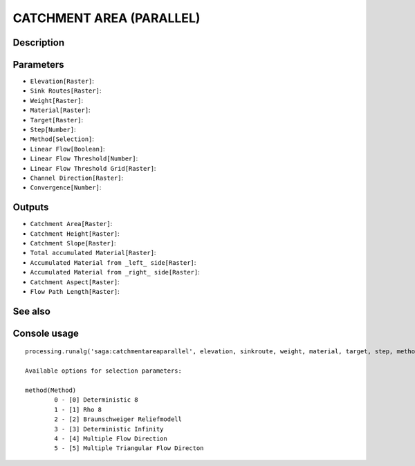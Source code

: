 CATCHMENT AREA (PARALLEL)
=========================

Description
-----------

Parameters
----------

- ``Elevation[Raster]``:
- ``Sink Routes[Raster]``:
- ``Weight[Raster]``:
- ``Material[Raster]``:
- ``Target[Raster]``:
- ``Step[Number]``:
- ``Method[Selection]``:
- ``Linear Flow[Boolean]``:
- ``Linear Flow Threshold[Number]``:
- ``Linear Flow Threshold Grid[Raster]``:
- ``Channel Direction[Raster]``:
- ``Convergence[Number]``:

Outputs
-------

- ``Catchment Area[Raster]``:
- ``Catchment Height[Raster]``:
- ``Catchment Slope[Raster]``:
- ``Total accumulated Material[Raster]``:
- ``Accumulated Material from _left_ side[Raster]``:
- ``Accumulated Material from _right_ side[Raster]``:
- ``Catchment Aspect[Raster]``:
- ``Flow Path Length[Raster]``:

See also
---------


Console usage
-------------


::

	processing.runalg('saga:catchmentareaparallel', elevation, sinkroute, weight, material, target, step, method, dolinear, linearthrs, linearthrs_grid, chdir_grid, convergence, carea, cheight, cslope, accu_tot, accu_left, accu_right, caspect, flwpath)

	Available options for selection parameters:

	method(Method)
		0 - [0] Deterministic 8
		1 - [1] Rho 8
		2 - [2] Braunschweiger Reliefmodell
		3 - [3] Deterministic Infinity
		4 - [4] Multiple Flow Direction
		5 - [5] Multiple Triangular Flow Directon

